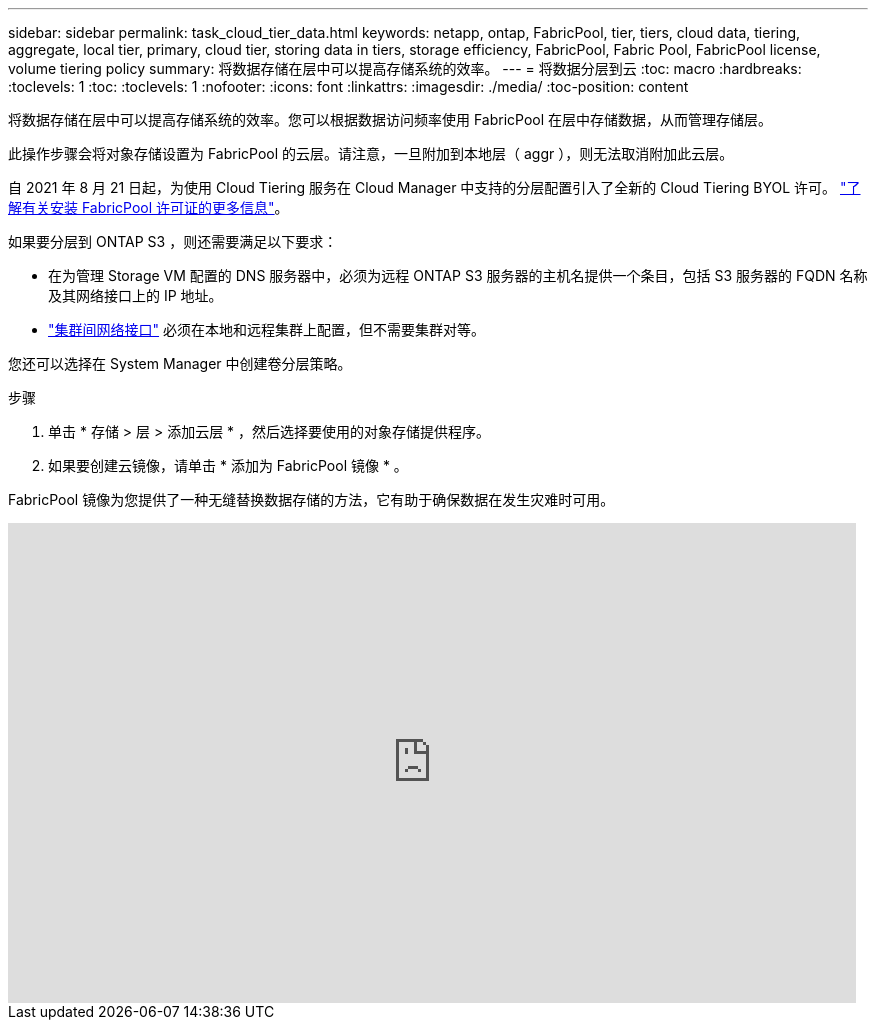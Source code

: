 ---
sidebar: sidebar 
permalink: task_cloud_tier_data.html 
keywords: netapp, ontap, FabricPool, tier, tiers, cloud data, tiering, aggregate, local tier, primary, cloud tier, storing data in tiers, storage efficiency, FabricPool, Fabric Pool, FabricPool license, volume tiering policy 
summary: 将数据存储在层中可以提高存储系统的效率。 
---
= 将数据分层到云
:toc: macro
:hardbreaks:
:toclevels: 1
:toc: 
:toclevels: 1
:nofooter: 
:icons: font
:linkattrs: 
:imagesdir: ./media/
:toc-position: content


[role="lead"]
将数据存储在层中可以提高存储系统的效率。您可以根据数据访问频率使用 FabricPool 在层中存储数据，从而管理存储层。

此操作步骤会将对象存储设置为 FabricPool 的云层。请注意，一旦附加到本地层（ aggr ），则无法取消附加此云层。

自 2021 年 8 月 21 日起，为使用 Cloud Tiering 服务在 Cloud Manager 中支持的分层配置引入了全新的 Cloud Tiering BYOL 许可。 link:cloud-install-fabricpool-task.html["了解有关安装 FabricPool 许可证的更多信息"]。

如果要分层到 ONTAP S3 ，则还需要满足以下要求：

* 在为管理 Storage VM 配置的 DNS 服务器中，必须为远程 ONTAP S3 服务器的主机名提供一个条目，包括 S3 服务器的 FQDN 名称及其网络接口上的 IP 地址。
* link:task_dp_prepare_mirror.html["集群间网络接口"] 必须在本地和远程集群上配置，但不需要集群对等。


您还可以选择在 System Manager 中创建卷分层策略。

.步骤
. 单击 * 存储 > 层 > 添加云层 * ，然后选择要使用的对象存储提供程序。
. 如果要创建云镜像，请单击 * 添加为 FabricPool 镜像 * 。


FabricPool 镜像为您提供了一种无缝替换数据存储的方法，它有助于确保数据在发生灾难时可用。

video::92-cSP7M_5I[youtube, width=848,height=480]
